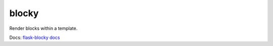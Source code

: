 blocky
------------

.. image:: https://travis-ci.org/OpenPixel/blocky.svg

Render blocks within a template.

Docs: `flask-blocky docs <http://flask-blocky.readthedocs.org/en/latest/>`_
